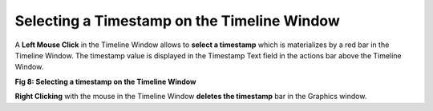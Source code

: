 Selecting a Timestamp on the Timeline Window
---------------------------------------------

A **Left Mouse Click** in the Timeline Window allows to **select a timestamp** which is materializes by a red bar in the Timeline Window. The  timestamp value is displayed in the Timestamp Text field in the actions bar above the Timeline Window.

.. image:: /source/tools/docs/profiler/commands/images/image_8.png


**Fig 8: Selecting a timestamp on the Timeline Window**

**Right Clicking** with the mouse in the Timeline Window **deletes the timestamp** bar in the Graphics window. 
